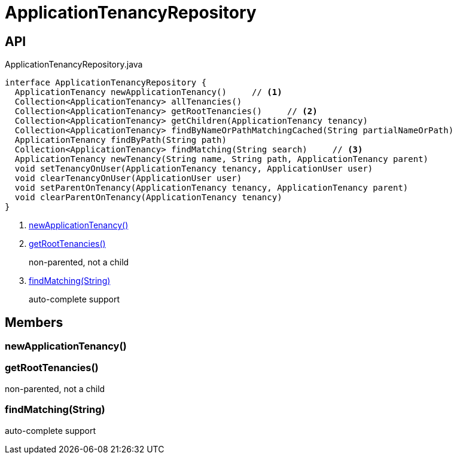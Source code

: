 = ApplicationTenancyRepository
:Notice: Licensed to the Apache Software Foundation (ASF) under one or more contributor license agreements. See the NOTICE file distributed with this work for additional information regarding copyright ownership. The ASF licenses this file to you under the Apache License, Version 2.0 (the "License"); you may not use this file except in compliance with the License. You may obtain a copy of the License at. http://www.apache.org/licenses/LICENSE-2.0 . Unless required by applicable law or agreed to in writing, software distributed under the License is distributed on an "AS IS" BASIS, WITHOUT WARRANTIES OR  CONDITIONS OF ANY KIND, either express or implied. See the License for the specific language governing permissions and limitations under the License.

== API

[source,java]
.ApplicationTenancyRepository.java
----
interface ApplicationTenancyRepository {
  ApplicationTenancy newApplicationTenancy()     // <.>
  Collection<ApplicationTenancy> allTenancies()
  Collection<ApplicationTenancy> getRootTenancies()     // <.>
  Collection<ApplicationTenancy> getChildren(ApplicationTenancy tenancy)
  Collection<ApplicationTenancy> findByNameOrPathMatchingCached(String partialNameOrPath)
  ApplicationTenancy findByPath(String path)
  Collection<ApplicationTenancy> findMatching(String search)     // <.>
  ApplicationTenancy newTenancy(String name, String path, ApplicationTenancy parent)
  void setTenancyOnUser(ApplicationTenancy tenancy, ApplicationUser user)
  void clearTenancyOnUser(ApplicationUser user)
  void setParentOnTenancy(ApplicationTenancy tenancy, ApplicationTenancy parent)
  void clearParentOnTenancy(ApplicationTenancy tenancy)
}
----

<.> xref:#newApplicationTenancy_[newApplicationTenancy()]
<.> xref:#getRootTenancies_[getRootTenancies()]
+
--
non-parented, not a child
--
<.> xref:#findMatching_String[findMatching(String)]
+
--
auto-complete support
--

== Members

[#newApplicationTenancy_]
=== newApplicationTenancy()

[#getRootTenancies_]
=== getRootTenancies()

non-parented, not a child

[#findMatching_String]
=== findMatching(String)

auto-complete support
